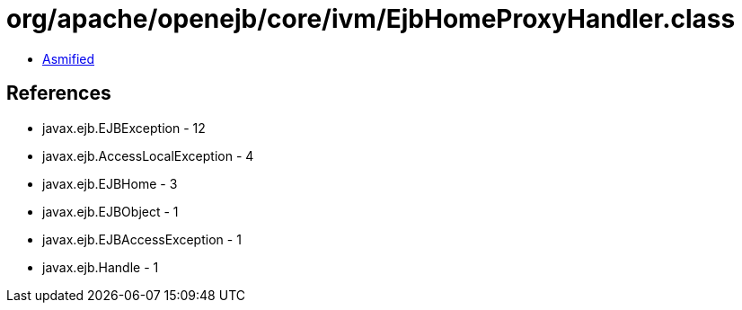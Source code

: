 = org/apache/openejb/core/ivm/EjbHomeProxyHandler.class

 - link:EjbHomeProxyHandler-asmified.java[Asmified]

== References

 - javax.ejb.EJBException - 12
 - javax.ejb.AccessLocalException - 4
 - javax.ejb.EJBHome - 3
 - javax.ejb.EJBObject - 1
 - javax.ejb.EJBAccessException - 1
 - javax.ejb.Handle - 1
